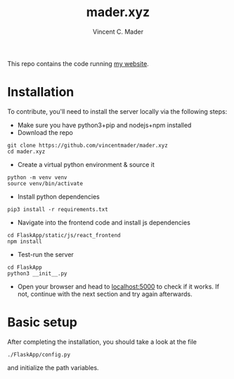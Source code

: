 #+TITLE: mader.xyz
#+AUTHOR: Vincent C. Mader

This repo contains the code running [[http://mader.xyz][my website]].

* Installation
To contribute, you'll need to install the server locally via the following steps:

- Make sure you have python3+pip and nodejs+npm installed
- Download the repo
#+begin_src shell
git clone https://github.com/vincentmader/mader.xyz
cd mader.xyz
#+end_src
- Create a virtual python environment & source it
#+begin_src shell
python -m venv venv
source venv/bin/activate
#+end_src
- Install python dependencies
#+begin_src shell
pip3 install -r requirements.txt
#+end_src
- Navigate into the frontend code and install js dependencies
#+begin_src shell
cd FlaskApp/static/js/react_frontend
npm install
#+end_src
- Test-run the server
#+begin_src shell
cd FlaskApp
python3 __init__.py
#+end_src
- Open your browser and head to [[http://localhost:5000][localhost:5000]] to check if it works.
  If not, continue with the next section and try again afterwards.
* Basic setup
After completing the installation, you should take a look at the file
#+begin_src shell
./FlaskApp/config.py
#+end_src
and initialize the path variables.
# * Further steps
# You may also need to create the file
# #+begin_src shell
# ./.env
# #+end_src
# and define your application secret key (used for encryption).
# This file is loaded from
# #+begin_src shell
# ./flaskapp.wsgi
# #+end_src
# and should look like this:
# #+begin_src shell
# SECRET_KEY="<your secret key goes here>"
# #+end_src
